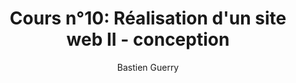 #+TITLE: Cours n°10: Réalisation d'un site web II - conception
#+AUTHOR: Bastien Guerry
#+LANGUAGE: fr
#+OPTIONS:  skip:nil toc:t
#+STARTUP:  even hidestars unfold
#+INFOJS_OPT: view:overview toc:nil ltoc:nil mouse:#cccccc buttons:0 path:http://orgmode.org/org-info.js
